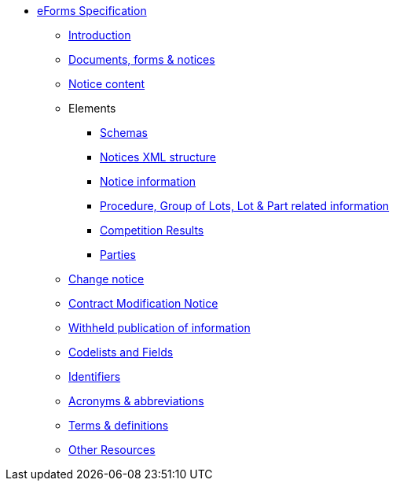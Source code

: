 * <<{page-component-version}@eforms:schema:index.adoc#, eForms Specification>>
** <<{page-component-version}@eforms:schema:introduction.adoc#, Introduction>>
** <<{page-component-version}@eforms:schema:documents-forms-and-notices.adoc#, Documents, forms & notices>>
** <<{page-component-version}@eforms:schema:notice-content.adoc#, Notice content>>
** Elements
*** <<{page-component-version}@eforms:schema:schemas.adoc#, Schemas>>
*** <<{page-component-version}@eforms:schema:notices-xml-structure.adoc#, Notices XML structure>>
*** <<{page-component-version}@eforms:schema:notice-information.adoc#, Notice information>>
*** <<{page-component-version}@eforms:schema:procedure-lot-part-information.adoc#, Procedure, Group of Lots, Lot & Part related information>>
*** <<{page-component-version}@eforms:schema:competition-results.adoc#, Competition Results>>
*** <<{page-component-version}@eforms:schema:parties.adoc#, Parties>>
** <<{page-component-version}@eforms:schema:change-notice.adoc#, Change notice>>
** <<{page-component-version}@eforms:schema:contract-modification-notice.adoc#, Contract Modification Notice>>
** <<{page-component-version}@eforms:schema:withheld-publication.adoc#, Withheld publication of information>>
** <<{page-component-version}@eforms:schema:codelists-and-fields.adoc#, Codelists and Fields>>
** <<{page-component-version}@eforms:schema:identifiers.adoc#, Identifiers>>
** <<{page-component-version}@eforms:schema:acronyms-and-abbreviations.adoc#, Acronyms & abbreviations>>
** <<{page-component-version}@eforms:schema:terms-and-definitions.adoc#, Terms & definitions>>
** <<{page-component-version}@eforms:schema:other-resources.adoc#, Other Resources>>
